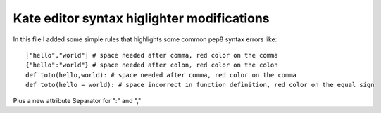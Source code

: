 Kate editor syntax higlighter modifications
============================================

In this file I added some simple rules that highlights some
common pep8 syntax errors like::

    ["hello","world"] # space needed after comma, red color on the comma
    {"hello":"world"} # space needed after colon, red color on the colon
    def toto(hello,world): # space needed after comma, red color on the comma
    def toto(hello = world): # space incorrect in function definition, red color on the equal sign

Plus a new attribute Separator for ":" and ","